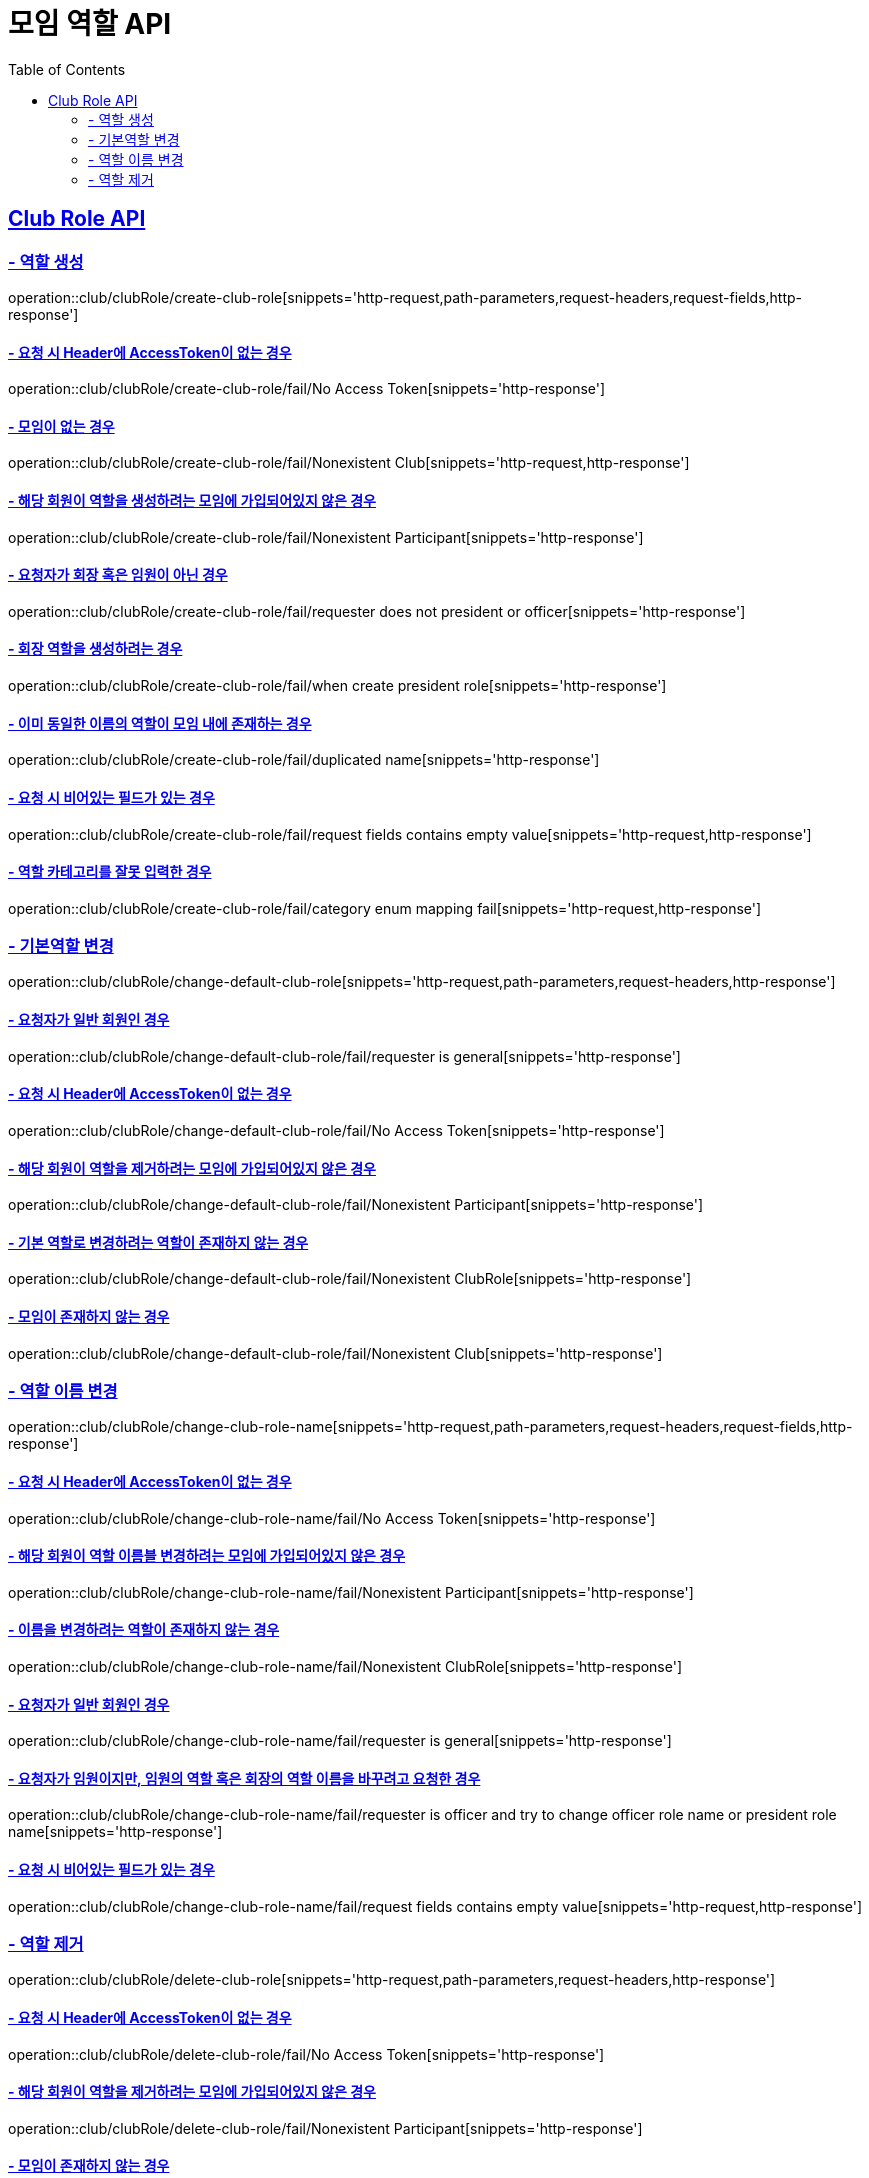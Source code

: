 = 모임 역할 API
:doctype: book
:icons: font
// 문서에 표기되는 코드들의 하이라이팅을 highlightjs를 사용
:source-highlighter: highlightjs
// toc (Table Of Contents)를 문서의 좌측에 두기
:toc: left
:toclevels: 2
:sectlinks:

[[Club-Role-API]]
== Club Role API

[[Club-Role-역할생성]]
=== - 역할 생성

operation::club/clubRole/create-club-role[snippets='http-request,path-parameters,request-headers,request-fields,http-response']

==== - 요청 시 Header에 AccessToken이 없는 경우

operation::club/clubRole/create-club-role/fail/No Access Token[snippets='http-response']

==== - 모임이 없는 경우

operation::club/clubRole/create-club-role/fail/Nonexistent Club[snippets='http-request,http-response']

==== - 해당 회원이 역할을 생성하려는 모임에 가입되어있지 않은 경우

operation::club/clubRole/create-club-role/fail/Nonexistent Participant[snippets='http-response']

==== - 요청자가 회장 혹은 임원이 아닌 경우

operation::club/clubRole/create-club-role/fail/requester does not president or officer[snippets='http-response']

==== - 회장 역할을 생성하려는 경우

operation::club/clubRole/create-club-role/fail/when create president role[snippets='http-response']

==== - 이미 동일한 이름의 역할이 모임 내에 존재하는 경우

operation::club/clubRole/create-club-role/fail/duplicated name[snippets='http-response']

==== - 요청 시 비어있는 필드가 있는 경우

operation::club/clubRole/create-club-role/fail/request fields contains empty value[snippets='http-request,http-response']

==== - 역할 카테고리를 잘못 입력한 경우

operation::club/clubRole/create-club-role/fail/category enum mapping fail[snippets='http-request,http-response']

[[Club-Role-기본역할변경]]
=== - 기본역할 변경

operation::club/clubRole/change-default-club-role[snippets='http-request,path-parameters,request-headers,http-response']

==== - 요청자가 일반 회원인 경우

operation::club/clubRole/change-default-club-role/fail/requester is general[snippets='http-response']

==== - 요청 시 Header에 AccessToken이 없는 경우

operation::club/clubRole/change-default-club-role/fail/No Access Token[snippets='http-response']

==== - 해당 회원이 역할을 제거하려는 모임에 가입되어있지 않은 경우

operation::club/clubRole/change-default-club-role/fail/Nonexistent Participant[snippets='http-response']

==== - 기본 역할로 변경하려는 역할이 존재하지 않는 경우

operation::club/clubRole/change-default-club-role/fail/Nonexistent ClubRole[snippets='http-response']

==== - 모임이 존재하지 않는 경우

operation::club/clubRole/change-default-club-role/fail/Nonexistent Club[snippets='http-response']

[[Club-Role-이름변경]]
=== - 역할 이름 변경

operation::club/clubRole/change-club-role-name[snippets='http-request,path-parameters,request-headers,request-fields,http-response']

==== - 요청 시 Header에 AccessToken이 없는 경우

operation::club/clubRole/change-club-role-name/fail/No Access Token[snippets='http-response']

==== - 해당 회원이 역할 이름블 변경하려는 모임에 가입되어있지 않은 경우

operation::club/clubRole/change-club-role-name/fail/Nonexistent Participant[snippets='http-response']

==== - 이름을 변경하려는 역할이 존재하지 않는 경우

operation::club/clubRole/change-club-role-name/fail/Nonexistent ClubRole[snippets='http-response']

==== - 요청자가 일반 회원인 경우

operation::club/clubRole/change-club-role-name/fail/requester is general[snippets='http-response']

==== - 요청자가 임원이지만, 임원의 역할 혹은 회장의 역할 이름을 바꾸려고 요청한 경우

operation::club/clubRole/change-club-role-name/fail/requester is officer and try to change officer role name or president role name[snippets='http-response']

==== - 요청 시 비어있는 필드가 있는 경우

operation::club/clubRole/change-club-role-name/fail/request fields contains empty value[snippets='http-request,http-response']

[[Club-Role-역할제거]]
=== - 역할 제거

operation::club/clubRole/delete-club-role[snippets='http-request,path-parameters,request-headers,http-response']

==== - 요청 시 Header에 AccessToken이 없는 경우

operation::club/clubRole/delete-club-role/fail/No Access Token[snippets='http-response']

==== - 해당 회원이 역할을 제거하려는 모임에 가입되어있지 않은 경우

operation::club/clubRole/delete-club-role/fail/Nonexistent Participant[snippets='http-response']

==== - 모임이 존재하지 않는 경우

operation::club/clubRole/delete-club-role/fail/Nonexistent Club[snippets='http-response']

==== - 제거하려는 역할이 존재하지 않는 경우

operation::club/clubRole/delete-club-role/fail/Nonexistent ClubRole[snippets='http-response']

==== - 요청자가 회장 혹은 임원이 아닌 경우

operation::club/clubRole/delete-club-role/fail/requester does not president or officer[snippets='http-response']

==== - 기본 역할을 제거하려는 경우

operation::club/clubRole/delete-club-role/fail/when delete default role[snippets='http-response']
